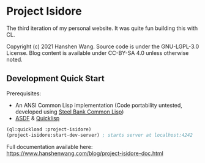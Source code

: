* Project Isidore
[[https://github.com/HanshenWang/project-isidore/actions/workflows/CI.yml][https://github.com/HanshenWang/project-isidore/actions/workflows/CI.yml/badge.svg]]

The third iteration of my personal website. It was quite fun building this with CL.

Copyright (c) 2021 Hanshen Wang. Source code is under the GNU-LGPL-3.0 License. Blog
content is available under CC-BY-SA 4.0 unless otherwise noted.

** Development Quick Start

Prerequisites:
- An ANSI Common Lisp implementation (Code portability untested, developed using [[http://www.sbcl.org/][Steel Bank Common Lisp]])
- [[https://common-lisp.net/project/asdf/][ASDF]] & [[https://www.quicklisp.org/beta/][Quicklisp]]

#+begin_src lisp
(ql:quickload :project-isidore)
(project-isidore:start-dev-server) ; starts server at localhost:4242
#+end_src

Full documentation available here: https://www.hanshenwang.com/blog/project-isidore-doc.html
